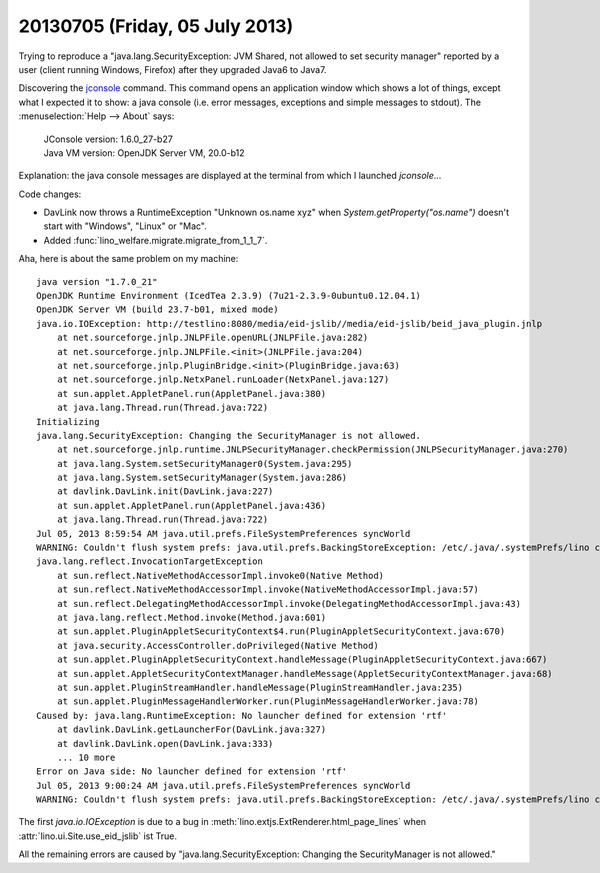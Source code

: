 ===============================
20130705 (Friday, 05 July 2013)
===============================

Trying to reproduce a "java.lang.SecurityException: JVM Shared, 
not allowed to set security manager"
reported by a user (client running Windows, Firefox) after they 
upgraded Java6 to Java7.

Discovering the 
`jconsole <http://docs.oracle.com/javase/6/docs/technotes/guides/management/jconsole.html>`_
command.
This command opens an application window which shows a lot of things, 
except what I expected it to show: a java console (i.e. error messages, exceptions 
and simple messages to stdout).
The :menuselection:`Help --> About` says:

  | JConsole version: 1.6.0_27-b27
  | Java VM version: OpenJDK Server VM, 20.0-b12
  
Explanation: the java console messages are displayed at the terminal 
from which I launched `jconsole`...

Code changes:

- DavLink now throws a RuntimeException "Unknown os.name xyz" 
  when `System.getProperty("os.name")` doesn't start 
  with "Windows", "Linux" or "Mac".

- Added :func:`lino_welfare.migrate.migrate_from_1_1_7`.

Aha, here is about the same problem on my machine::

    java version "1.7.0_21"
    OpenJDK Runtime Environment (IcedTea 2.3.9) (7u21-2.3.9-0ubuntu0.12.04.1)
    OpenJDK Server VM (build 23.7-b01, mixed mode)
    java.io.IOException: http://testlino:8080/media/eid-jslib//media/eid-jslib/beid_java_plugin.jnlp
        at net.sourceforge.jnlp.JNLPFile.openURL(JNLPFile.java:282)
        at net.sourceforge.jnlp.JNLPFile.<init>(JNLPFile.java:204)
        at net.sourceforge.jnlp.PluginBridge.<init>(PluginBridge.java:63)
        at net.sourceforge.jnlp.NetxPanel.runLoader(NetxPanel.java:127)
        at sun.applet.AppletPanel.run(AppletPanel.java:380)
        at java.lang.Thread.run(Thread.java:722)
    Initializing
    java.lang.SecurityException: Changing the SecurityManager is not allowed.
        at net.sourceforge.jnlp.runtime.JNLPSecurityManager.checkPermission(JNLPSecurityManager.java:270)
        at java.lang.System.setSecurityManager0(System.java:295)
        at java.lang.System.setSecurityManager(System.java:286)
        at davlink.DavLink.init(DavLink.java:227)
        at sun.applet.AppletPanel.run(AppletPanel.java:436)
        at java.lang.Thread.run(Thread.java:722)
    Jul 05, 2013 8:59:54 AM java.util.prefs.FileSystemPreferences syncWorld
    WARNING: Couldn't flush system prefs: java.util.prefs.BackingStoreException: /etc/.java/.systemPrefs/lino create failed.
    java.lang.reflect.InvocationTargetException
        at sun.reflect.NativeMethodAccessorImpl.invoke0(Native Method)
        at sun.reflect.NativeMethodAccessorImpl.invoke(NativeMethodAccessorImpl.java:57)
        at sun.reflect.DelegatingMethodAccessorImpl.invoke(DelegatingMethodAccessorImpl.java:43)
        at java.lang.reflect.Method.invoke(Method.java:601)
        at sun.applet.PluginAppletSecurityContext$4.run(PluginAppletSecurityContext.java:670)
        at java.security.AccessController.doPrivileged(Native Method)
        at sun.applet.PluginAppletSecurityContext.handleMessage(PluginAppletSecurityContext.java:667)
        at sun.applet.AppletSecurityContextManager.handleMessage(AppletSecurityContextManager.java:68)
        at sun.applet.PluginStreamHandler.handleMessage(PluginStreamHandler.java:235)
        at sun.applet.PluginMessageHandlerWorker.run(PluginMessageHandlerWorker.java:78)
    Caused by: java.lang.RuntimeException: No launcher defined for extension 'rtf'
        at davlink.DavLink.getLauncherFor(DavLink.java:327)
        at davlink.DavLink.open(DavLink.java:333)
        ... 10 more
    Error on Java side: No launcher defined for extension 'rtf' 
    Jul 05, 2013 9:00:24 AM java.util.prefs.FileSystemPreferences syncWorld
    WARNING: Couldn't flush system prefs: java.util.prefs.BackingStoreException: /etc/.java/.systemPrefs/lino create failed.

The first `java.io.IOException` is due to a bug in 
:meth:`lino.extjs.ExtRenderer.html_page_lines` when 
:attr:`lino.ui.Site.use_eid_jslib` ist True.

All the remaining errors are caused by "java.lang.SecurityException: Changing the SecurityManager is not allowed."

